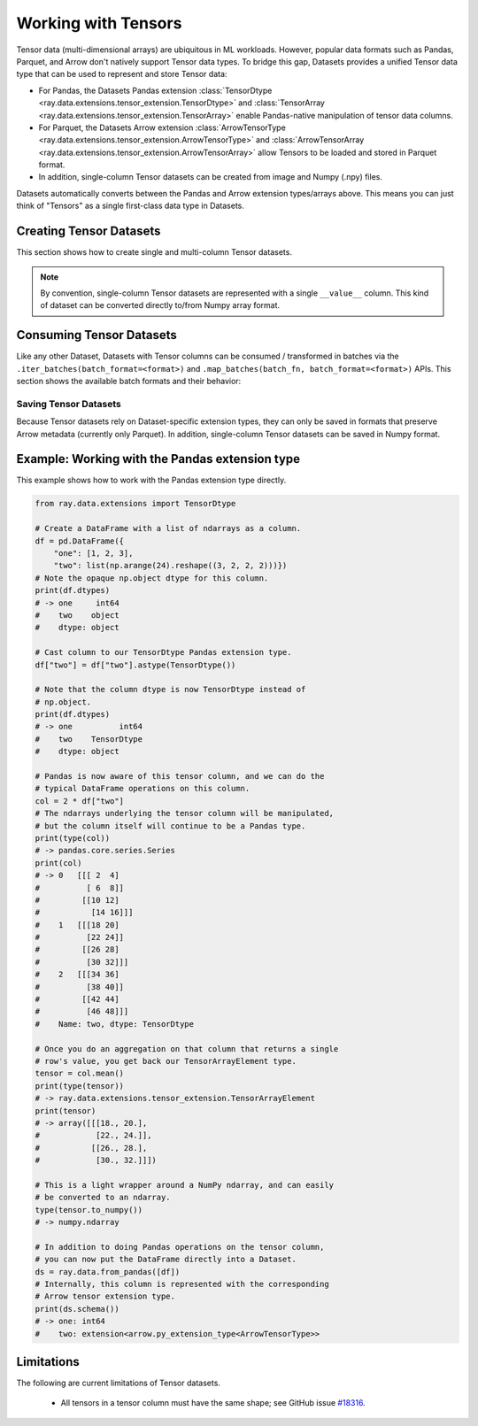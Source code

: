 .. _datasets_tensor_support:

Working with Tensors
====================

Tensor data (multi-dimensional arrays) are ubiquitous in ML workloads. However, popular data formats such as Pandas, Parquet, and Arrow don't natively support Tensor data types. To bridge this gap, Datasets provides a unified Tensor data type that can be used to represent and store Tensor data:

* For Pandas, the Datasets Pandas extension :class:`TensorDtype <ray.data.extensions.tensor_extension.TensorDtype>` and :class:`TensorArray <ray.data.extensions.tensor_extension.TensorArray>` enable Pandas-native manipulation of tensor data columns.
* For Parquet, the Datasets Arrow extension :class:`ArrowTensorType <ray.data.extensions.tensor_extension.ArrowTensorType>` and :class:`ArrowTensorArray <ray.data.extensions.tensor_extension.ArrowTensorArray>` allow Tensors to be loaded and stored in Parquet format.
* In addition, single-column Tensor datasets can be created from image and Numpy (.npy) files.

Datasets automatically converts between the Pandas and Arrow extension types/arrays above. This means you can just think of "Tensors" as a single first-class data type in Datasets.

Creating Tensor Datasets
------------------------

This section shows how to create single and multi-column Tensor datasets.

.. tabbed:: Synthetic Data

  Create a synthetic tensor dataset from a range of integers.

  **Single-column only**:

  .. literalinclude:: ./doc_code/tensor.py
    :language: python
    :start-after: __create_range_begin__
    :end-before: __create_range_end__

.. tabbed:: Pandas UDF

  Create a tensor dataset by returning ``TensorArray`` columns from a Pandas UDF.

  **Single-column**:

  .. literalinclude:: ./doc_code/tensor.py
    :language: python
    :start-after: __create_pandas_begin__
    :end-before: __create_pandas_end__

  **Multi-column**:

  .. literalinclude:: ./doc_code/tensor.py
    :language: python
    :start-after: __create_pandas_2_begin__
    :end-before: __create_pandas_2_end__

.. tabbed:: Numpy

  Create from in-memory numpy data or from previously saved Numpy (.npy) files.

  **Single-column only**:

  .. literalinclude:: ./doc_code/tensor.py
    :language: python
    :start-after: __create_numpy_begin__
    :end-before: __create_numpy_end__

.. tabbed:: Parquet

  There are two ways to construct a parquet Tensor dataset: (1) loading a previously-saved Tensor
  dataset, or (2) casting non-Tensor parquet columns to Tensor type. When casting data, a tensor
  schema and (optional) deserialization UDF must be provided. The following are examples for each method.

  **Previously-saved Tensor datasets**:

  .. code-block:: python

      import ray

      # Reading previously saved Tensor data works out of the box.
      ray.data.read_parquet("example://parquet_images_mini")
      # -> Dataset(num_blocks=3, num_rows=3, schema={image: TensorDtype, label: object})

      ds.take(1)
      # -> [{'image':
      #         array([[[ 92,  71,  57],
      #                 [107,  87,  72],
      #                 ...,
      #                 [141, 161, 185],
      #                 [139, 158, 184]],
      #                
      #                ...,
      #                
      #                [[135, 135, 109],
      #                 [135, 135, 108],
      #                 ...,
      #                 [167, 150,  89],
      #                 [165, 146,  90]]], dtype=uint8),
      #      'label': 'cat',
      #     }]

  **Cast from data stored in C-contiguous format**:

  For tensors stored as raw NumPy ndarray bytes in C-contiguous order (e.g., via ``ndarray.tobytes()``), all you need to specify is the tensor column schema. The following is an end-to-end example:

  .. code-block:: python

      import ray
      import numpy as np
      import pandas as pd

      path = "/tmp/some_path"

      # Create a DataFrame with a list of serialized ndarrays as a column.
      # Note that we do not cast it to a tensor array, so each element in the
      # column is an opaque blob of bytes.
      arr = np.arange(24).reshape((3, 2, 2, 2))
      df = pd.DataFrame({
          "one": [1, 2, 3],
          "two": [tensor.tobytes() for tensor in arr]})

      # Write the dataset to Parquet. The tensor column will be written as an
      # array of opaque byte blobs.
      ds = ray.data.from_pandas([df])
      ds.write_parquet(path)

      # Read the Parquet files into a new Dataset, with the serialized tensors
      # automatically cast to our tensor column extension type.
      ds = ray.data.read_parquet(
          path, tensor_column_schema={"two": (np.int, (2, 2, 2))})

      # The new column is represented with as a Tensor extension type.
      print(ds.schema())
      # -> one: int64
      #    two: extension<arrow.py_extension_type<ArrowTensorType>>

  **Cast from data stored in custom formats**:

  For tensors stored in other formats (e.g., pickled), you must specify both a deserializer UDF and the tensor column schema:

  .. code-block:: python

      import pickle
      import pyarrow as pa
      from ray.data.extensions import TensorArray

      # Create a DataFrame with a list of pickled ndarrays as a column.
      arr = np.arange(24).reshape((3, 2, 2, 2))
      df = pd.DataFrame({
          "one": [1, 2, 3],
          "two": [pickle.dumps(tensor) for tensor in arr]})

      # Write the dataset to Parquet. The tensor column will be written as an
      # array of opaque byte blobs.
      ds = ray.data.from_pandas([df])
      ds.write_parquet(path)

      # Manually deserialize the tensor pickle bytes and cast to our tensor
      # extension type. For the sake of efficiency, we directly construct a
      # TensorArray rather than .astype() casting on the mutated column with
      # TensorDtype.
      def cast_udf(block: pa.Table) -> pa.Table:
          block = block.to_pandas()
          block["two"] = TensorArray([pickle.loads(a) for a in block["two"]])
          return pa.Table.from_pandas(block)

      # Read the Parquet files into a new Dataset, applying the casting UDF
      # on-the-fly within the underlying read tasks.
      ds = ray.data.read_parquet(path, _block_udf=cast_udf)

      # The new column is represented with as a Tensor extension type.
      print(ds.schema())
      # -> one: int64
      #    two: extension<arrow.py_extension_type<ArrowTensorType>>

.. tabbed:: Images (experimental)

  Load image data stored as individual files using ``ImageFolderDatasource()``.

  **Image and label columns**:

  .. code-block:: python

      ray.data.read_datasource(ImageFolderDatasource(), paths=["example://image-folder"])
      # -> Dataset(num_blocks=3, num_rows=3, schema={image: TensorDtype, label: object})

      ds.take(1)
      # -> [{'image':
      #         array([[[ 92,  71,  57],
      #                 [107,  87,  72],
      #                 ...,
      #                 [141, 161, 185],
      #                 [139, 158, 184]],
      #                
      #                ...,
      #                
      #                [[135, 135, 109],
      #                 [135, 135, 108],
      #                 ...,
      #                 [167, 150,  89],
      #                 [165, 146,  90]]], dtype=uint8),
      #      'label': 'cat',
      #     }]

.. note::

  By convention, single-column Tensor datasets are represented with a single ``__value__`` column.
  This kind of dataset can be converted directly to/from Numpy array format.


Consuming Tensor Datasets
-------------------------

Like any other Dataset, Datasets with Tensor columns can be consumed / transformed in batches via the ``.iter_batches(batch_format=<format>)`` and ``.map_batches(batch_fn, batch_format=<format>)`` APIs. This section shows the available batch formats and their behavior:

.. tabbed:: "native" (default)

  **Single-column**:

  .. code-block:: python

    import ray

    # Read a single-column example dataset.
    ds = ray.data.read_numpy("example://mnist_subset.npy")
    # -> Dataset(num_blocks=1, num_rows=3,
    #            schema={__value__: <ArrowTensorType: shape=(28, 28), dtype=uint8>})

    # This returns batches in numpy.ndarray format.
    next(ds.iter_batches())
    # -> array([[[0, 0, 0, ..., 0, 0, 0],
    #            [0, 0, 0, ..., 0, 0, 0],
    #            ...,
    #            [0, 0, 0, ..., 0, 0, 0],
    #            [0, 0, 0, ..., 0, 0, 0]],
    #
    #           ...,
    #
    #           [[0, 0, 0, ..., 0, 0, 0],
    #            [0, 0, 0, ..., 0, 0, 0],
    #            ...,
    #            [0, 0, 0, ..., 0, 0, 0],
    #            [0, 0, 0, ..., 0, 0, 0]]], dtype=uint8)

  **Multi-column**:

    Coming soon.

  ..
    #TODO(ekl) why does this crash with TensorDType not understood?

    # Read a multi-column example dataset.
    ray.data.read_parquet("example://parquet_images_mini")
    # -> Dataset(num_blocks=3, num_rows=3, schema={image: TensorDtype, label: object})

    next(ds.iter_batches())
    # -> TypeError: data type 'TensorDtype' not understood

.. tabbed:: "pandas"

  **Single-column**:

  .. code-block:: python

    import ray

    # Read a single-column example dataset.
    ds = ray.data.read_numpy("example://mnist_subset.npy")
    # -> Dataset(num_blocks=1, num_rows=3,
    #            schema={__value__: <ArrowTensorType: shape=(28, 28), dtype=uint8>})

    # This returns batches in pandas.DataFrame format.
    next(ds.iter_batches(batch_format="pandas"))
    # ->                                            __value__
    # 0  [[  0,   0,   0,   0,   0,   0,   0,   0,   0,...
    # 1  [[  0,   0,   0,   0,   0,   0,   0,   0,   0,...
    # 2  [[  0,   0,   0,   0,   0,   0,   0,   0,   0,...

  **Multi-column**:

    Coming soon.

  ..
    #TODO(ekl) why does this crash with TensorDType not understood?

    # Read a multi-column example dataset.
    ray.data.read_parquet("example://parquet_images_mini")
    # -> Dataset(num_blocks=3, num_rows=3, schema={image: TensorDtype, label: object})

    next(ds.iter_batches(batch_format="pandas"))
    # -> TypeError: data type 'TensorDtype' not understood

.. tabbed:: "pyarrow"

  **Single-column**:

  .. code-block:: python

    import ray

    # Read a single-column example dataset.
    ds = ray.data.read_numpy("example://mnist_subset.npy")
    # -> Dataset(num_blocks=1, num_rows=3,
    #            schema={__value__: <ArrowTensorType: shape=(28, 28), dtype=uint8>})

    # This returns batches in pyarrow.Table format.
    next(ds.iter_batches(batch_format="pyarrow"))
    # pyarrow.Table
    # __value__: extension<arrow.py_extension_type<ArrowTensorType>>
    # ----
    # __value__: [[[0,0,0,0,0,0,0,0,0,0,...],...,[0,0,0,0,0,0,0,0,0,0,...]]]

  **Multi-column**:

  .. code-block:: python

    # Read a multi-column example dataset.
    ray.data.read_parquet("example://parquet_images_mini")
    # -> Dataset(num_blocks=3, num_rows=3, schema={image: TensorDtype, label: object})

    # This returns batches in pyarrow.Table format.
    next(ds.iter_batches(batch_format="pyarrow"))
    # pyarrow.Table
    # image: extension<arrow.py_extension_type<ArrowTensorType>>
    # label: string
    # ----
    # image: [[[92,71,57,107,87,72,113,97,85,122,...,85,170,152,88,167,150,89,165,146,90]]]
    # label: [["cat"]]

.. tabbed:: "numpy"

  **Single-column**:

  .. code-block:: python

    import ray

    # Read a single-column example dataset.
    ds = ray.data.read_numpy("example://mnist_subset.npy")
    # -> Dataset(num_blocks=1, num_rows=3,
    #            schema={__value__: <ArrowTensorType: shape=(28, 28), dtype=uint8>})

    # This returns batches in np.ndarray format.
    next(ds.iter_batches(batch_format="numpy"))
    # -> array([[[0, 0, 0, ..., 0, 0, 0],
    #            [0, 0, 0, ..., 0, 0, 0],
    #            ...,
    #            [0, 0, 0, ..., 0, 0, 0],
    #            [0, 0, 0, ..., 0, 0, 0]],
    #
    #           ...,
    #
    #           [[0, 0, 0, ..., 0, 0, 0],
    #            [0, 0, 0, ..., 0, 0, 0],
    #            ...,
    #            [0, 0, 0, ..., 0, 0, 0],
    #            [0, 0, 0, ..., 0, 0, 0]]], dtype=uint8)

  **Multi-column**:

  .. code-block:: python

    # Read a multi-column example dataset.
    ray.data.read_parquet("example://parquet_images_mini")
    # -> Dataset(num_blocks=3, num_rows=3, schema={image: TensorDtype, label: object})

    # This returns batches in Dict[str, np.ndarray] format.
    next(ds.iter_batches(batch_format="numpy"))
    # -> {'image': array([[[[ 92,  71,  57],
    #                       [107,  87,  72],
    #                       ...,
    #                       [141, 161, 185],
    #                       [139, 158, 184]],
    #
    #                      ...,
    #
    #                      [[135, 135, 109],
    #                       [135, 135, 108],
    #                       ...,
    #                       [167, 150,  89],
    #                       [165, 146,  90]]]], dtype=uint8),
    #     'label': array(['cat'], dtype=object)}

Saving Tensor Datasets
~~~~~~~~~~~~~~~~~~~~~~

Because Tensor datasets rely on Dataset-specific extension types, they can only be saved in formats that preserve Arrow metadata (currently only Parquet). In addition, single-column Tensor datasets can be saved in Numpy format.

.. tabbed:: Parquet

  .. code-block:: python

      # Read a multi-column example dataset.
      ds = ray.data.read_parquet("example://parquet_images_mini")
      # -> Dataset(num_blocks=3, num_rows=3, schema={image: TensorDtype, label: object})

      # You can write the dataset to Parquet.
      ds.write_parquet("/tmp/some_path")

      # And you can read it back.
      read_ds = ray.data.read_parquet("/tmp/some_path")
      print(read_ds.schema())
      # -> image: extension<arrow.py_extension_type<ArrowTensorType>>
      #    label: string

.. tabbed:: Numpy

  .. code-block:: python

      # Read a single-column example dataset.
      ds = ray.data.read_numpy("example://mnist_subset.npy")
      # -> Dataset(num_blocks=1, num_rows=3,
      #            schema={__value__: <ArrowTensorType: shape=(28, 28), dtype=uint8>})

      # You can write the dataset to Parquet.
      ds.write_numpy("/tmp/some_path")

      # And you can read it back.
      read_ds = ray.data.read_numpy("/tmp/some_path")
      print(read_ds.schema())
      # -> __value__: extension<arrow.py_extension_type<ArrowTensorType>>

Example: Working with the Pandas extension type
-----------------------------------------------

This example shows how to work with the Pandas extension type directly.

.. code-block:: python

    from ray.data.extensions import TensorDtype

    # Create a DataFrame with a list of ndarrays as a column.
    df = pd.DataFrame({
        "one": [1, 2, 3],
        "two": list(np.arange(24).reshape((3, 2, 2, 2)))})
    # Note the opaque np.object dtype for this column.
    print(df.dtypes)
    # -> one     int64
    #    two    object
    #    dtype: object

    # Cast column to our TensorDtype Pandas extension type.
    df["two"] = df["two"].astype(TensorDtype())

    # Note that the column dtype is now TensorDtype instead of
    # np.object.
    print(df.dtypes)
    # -> one          int64
    #    two    TensorDtype
    #    dtype: object

    # Pandas is now aware of this tensor column, and we can do the
    # typical DataFrame operations on this column.
    col = 2 * df["two"]
    # The ndarrays underlying the tensor column will be manipulated,
    # but the column itself will continue to be a Pandas type.
    print(type(col))
    # -> pandas.core.series.Series
    print(col)
    # -> 0   [[[ 2  4]
    #          [ 6  8]]
    #         [[10 12]
    #           [14 16]]]
    #    1   [[[18 20]
    #          [22 24]]
    #         [[26 28]
    #          [30 32]]]
    #    2   [[[34 36]
    #          [38 40]]
    #         [[42 44]
    #          [46 48]]]
    #    Name: two, dtype: TensorDtype

    # Once you do an aggregation on that column that returns a single
    # row's value, you get back our TensorArrayElement type.
    tensor = col.mean()
    print(type(tensor))
    # -> ray.data.extensions.tensor_extension.TensorArrayElement
    print(tensor)
    # -> array([[[18., 20.],
    #            [22., 24.]],
    #           [[26., 28.],
    #            [30., 32.]]])

    # This is a light wrapper around a NumPy ndarray, and can easily
    # be converted to an ndarray.
    type(tensor.to_numpy())
    # -> numpy.ndarray

    # In addition to doing Pandas operations on the tensor column,
    # you can now put the DataFrame directly into a Dataset.
    ds = ray.data.from_pandas([df])
    # Internally, this column is represented with the corresponding
    # Arrow tensor extension type.
    print(ds.schema())
    # -> one: int64
    #    two: extension<arrow.py_extension_type<ArrowTensorType>>

Limitations
-----------

The following are current limitations of Tensor datasets.

 * All tensors in a tensor column must have the same shape; see GitHub issue `#18316 <https://github.com/ray-project/ray/issues/18316>`__.
